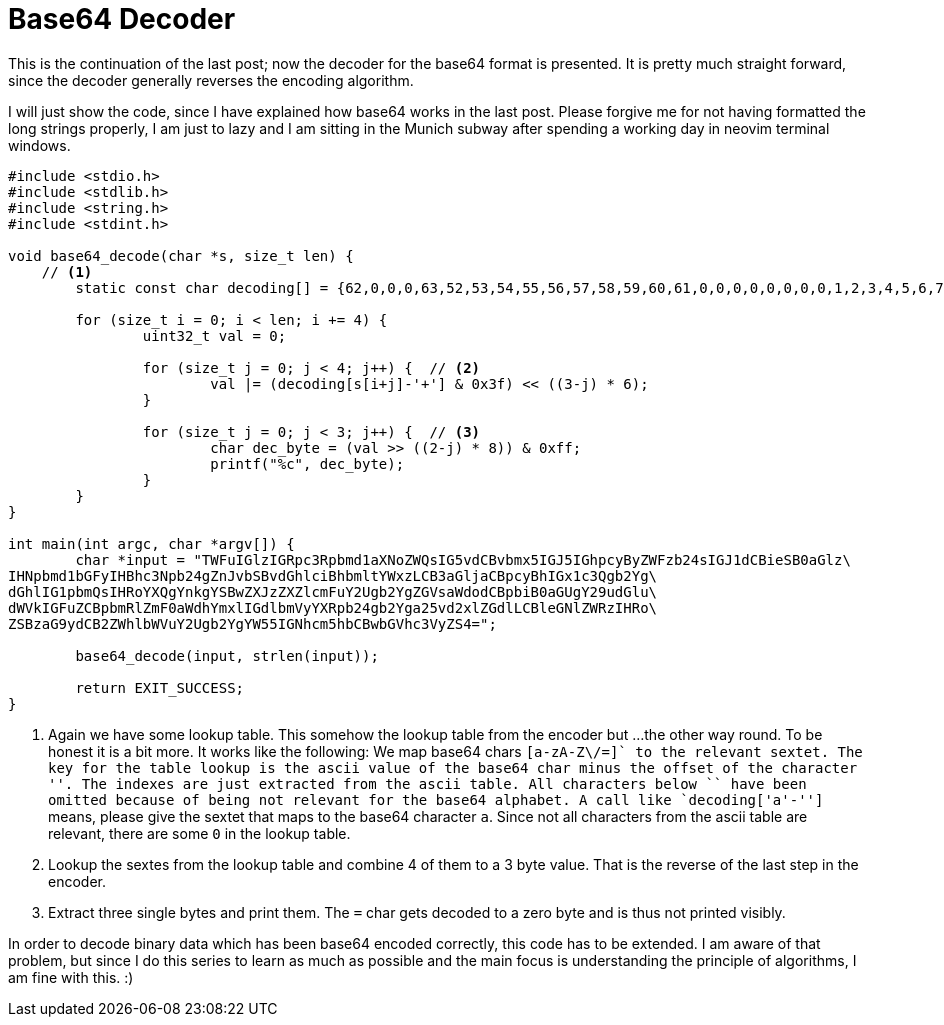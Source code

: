 = Base64 Decoder
:stem: latexmath

This is the continuation of the last post; now the decoder for the base64
format is presented. It is pretty much straight forward, since the decoder
generally reverses the encoding algorithm.

I will just show the code, since I have explained how base64 works in the last
post. Please forgive me for not having formatted the long strings properly, I
am just to lazy and I am sitting in the Munich subway after spending a working
day in neovim terminal windows.

[source,c]
----
#include <stdio.h>
#include <stdlib.h>
#include <string.h>
#include <stdint.h>

void base64_decode(char *s, size_t len) {
    // <1>
	static const char decoding[] = {62,0,0,0,63,52,53,54,55,56,57,58,59,60,61,0,0,0,0,0,0,0,0,1,2,3,4,5,6,7,8,9,10,11,12,13,14,15,16,17,18,19,20,21,22,23,24,25,0,0,0,0,0,0,26,27,28,29,30,31,32,33,34,35,36,37,38,39,40,41,42,43,44,45,46,47,48,49,50,51};

	for (size_t i = 0; i < len; i += 4) {
		uint32_t val = 0;

		for (size_t j = 0; j < 4; j++) {  // <2>
			val |= (decoding[s[i+j]-'+'] & 0x3f) << ((3-j) * 6);
		}

		for (size_t j = 0; j < 3; j++) {  // <3>
			char dec_byte = (val >> ((2-j) * 8)) & 0xff;
			printf("%c", dec_byte);
		}
	}
}

int main(int argc, char *argv[]) {
	char *input = "TWFuIGlzIGRpc3Rpbmd1aXNoZWQsIG5vdCBvbmx5IGJ5IGhpcyByZWFzb24sIGJ1dCBieSB0aGlz\
IHNpbmd1bGFyIHBhc3Npb24gZnJvbSBvdGhlciBhbmltYWxzLCB3aGljaCBpcyBhIGx1c3Qgb2Yg\
dGhlIG1pbmQsIHRoYXQgYnkgYSBwZXJzZXZlcmFuY2Ugb2YgZGVsaWdodCBpbiB0aGUgY29udGlu\
dWVkIGFuZCBpbmRlZmF0aWdhYmxlIGdlbmVyYXRpb24gb2Yga25vd2xlZGdlLCBleGNlZWRzIHRo\
ZSBzaG9ydCB2ZWhlbWVuY2Ugb2YgYW55IGNhcm5hbCBwbGVhc3VyZS4=";

	base64_decode(input, strlen(input));

	return EXIT_SUCCESS;
}
----

<1> Again we have some lookup table. This somehow the lookup table from the encoder but ...
    the other way round. To be honest it is a bit more. It works like the following:
    We map base64 chars `[a-zA-Z\/=+]` to the relevant sextet. The key for the table lookup
    is the ascii value of the base64 char minus the offset of the character '+'. The indexes are
    just extracted from the ascii table. All  characters below `+` have been omitted because
    of being not relevant for the base64 alphabet. A call like `decoding['a'-'+']` means,
    please give the sextet that maps to the base64 character `a`. Since not all characters from
    the ascii table are relevant, there are some `0` in the lookup table.
<2> Lookup the sextes from the lookup table and combine 4 of them to a 3 byte value. That
    is the reverse of the last step in the encoder.
<3> Extract three single bytes and print them. The `=` char gets decoded to a zero byte and
    is thus not printed visibly.

In order to decode binary data which has been base64 encoded correctly, this
code has to be extended. I am aware of that problem, but since I do this series
to learn as much as possible and the main focus is understanding the principle
of algorithms, I am fine with this. :)
